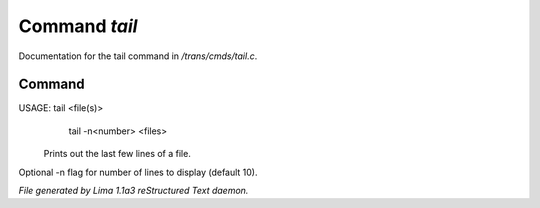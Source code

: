 Command *tail*
***************

Documentation for the tail command in */trans/cmds/tail.c*.

Command
=======

USAGE: tail <file(s)>
       tail -n<number> <files>

 Prints out the last few lines of a file.
Optional -n flag for number of lines to display (default 10).



*File generated by Lima 1.1a3 reStructured Text daemon.*
